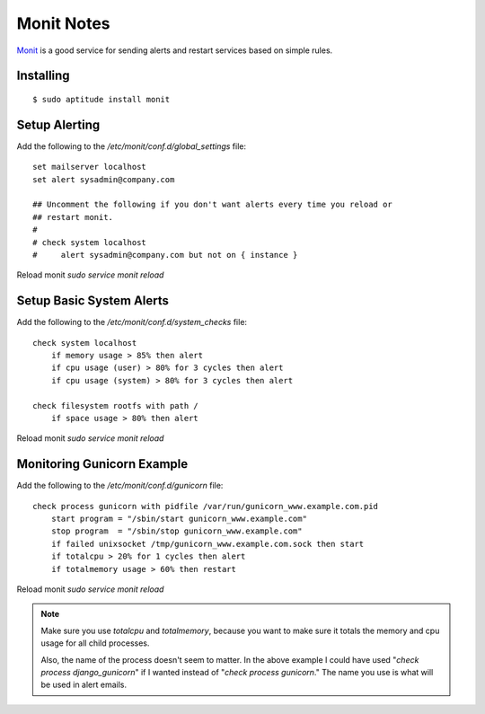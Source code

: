 Monit Notes
===========

`Monit <http://mmonit.com/monit/>`_ is a good service for sending alerts and restart services based on simple rules.

Installing
----------

::

    $ sudo aptitude install monit

Setup Alerting
--------------

Add the following to the `/etc/monit/conf.d/global_settings` file::

    set mailserver localhost
    set alert sysadmin@company.com

    ## Uncomment the following if you don't want alerts every time you reload or
    ## restart monit.
    #
    # check system localhost
    #     alert sysadmin@company.com but not on { instance }

Reload monit `sudo service monit reload`

Setup Basic System Alerts
-------------------------

Add the following to the `/etc/monit/conf.d/system_checks` file::

    check system localhost
        if memory usage > 85% then alert
        if cpu usage (user) > 80% for 3 cycles then alert
        if cpu usage (system) > 80% for 3 cycles then alert

    check filesystem rootfs with path /
        if space usage > 80% then alert

Reload monit `sudo service monit reload`

Monitoring Gunicorn Example
---------------------------

Add the following to the `/etc/monit/conf.d/gunicorn` file::

    check process gunicorn with pidfile /var/run/gunicorn_www.example.com.pid
        start program = "/sbin/start gunicorn_www.example.com"
        stop program  = "/sbin/stop gunicorn_www.example.com"
        if failed unixsocket /tmp/gunicorn_www.example.com.sock then start
        if totalcpu > 20% for 1 cycles then alert
        if totalmemory usage > 60% then restart

Reload monit `sudo service monit reload`

.. note::

    Make sure you use `totalcpu` and `totalmemory`, because you want to make
    sure it totals the memory and cpu usage for all child processes.

    Also, the name of the process doesn't seem to matter. In the above example
    I could have used "`check process django_gunicorn`" if I wanted instead of
    "`check process gunicorn`." The name you use is what will be used in alert
    emails.
